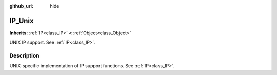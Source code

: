 :github_url: hide

.. Generated automatically by doc/tools/makerst.py in Godot's source tree.
.. DO NOT EDIT THIS FILE, but the IP_Unix.xml source instead.
.. The source is found in doc/classes or modules/<name>/doc_classes.

.. _class_IP_Unix:

IP_Unix
=======

**Inherits:** :ref:`IP<class_IP>` **<** :ref:`Object<class_Object>`

UNIX IP support. See :ref:`IP<class_IP>`.

Description
-----------

UNIX-specific implementation of IP support functions. See :ref:`IP<class_IP>`.

